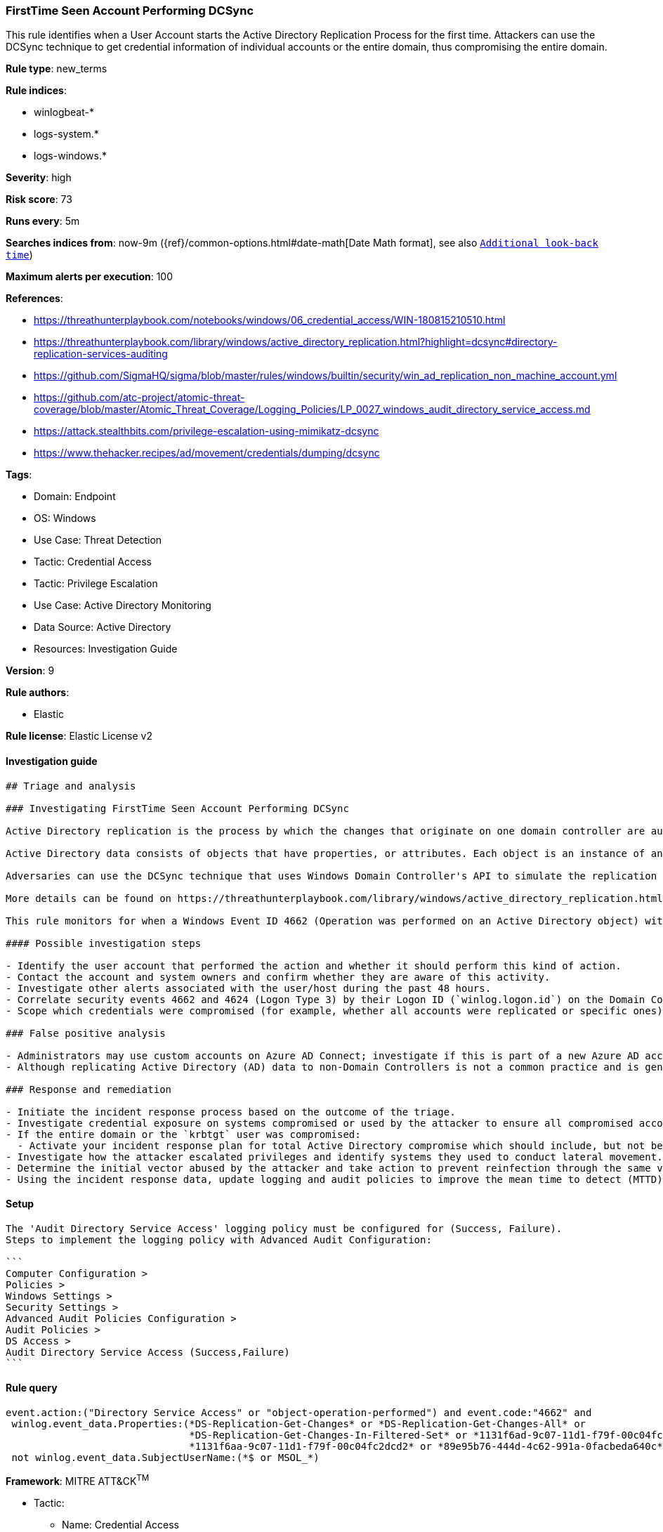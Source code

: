 [[firsttime-seen-account-performing-dcsync]]
=== FirstTime Seen Account Performing DCSync

This rule identifies when a User Account starts the Active Directory Replication Process for the first time. Attackers can use the DCSync technique to get credential information of individual accounts or the entire domain, thus compromising the entire domain.

*Rule type*: new_terms

*Rule indices*: 

* winlogbeat-*
* logs-system.*
* logs-windows.*

*Severity*: high

*Risk score*: 73

*Runs every*: 5m

*Searches indices from*: now-9m ({ref}/common-options.html#date-math[Date Math format], see also <<rule-schedule, `Additional look-back time`>>)

*Maximum alerts per execution*: 100

*References*: 

* https://threathunterplaybook.com/notebooks/windows/06_credential_access/WIN-180815210510.html
* https://threathunterplaybook.com/library/windows/active_directory_replication.html?highlight=dcsync#directory-replication-services-auditing
* https://github.com/SigmaHQ/sigma/blob/master/rules/windows/builtin/security/win_ad_replication_non_machine_account.yml
* https://github.com/atc-project/atomic-threat-coverage/blob/master/Atomic_Threat_Coverage/Logging_Policies/LP_0027_windows_audit_directory_service_access.md
* https://attack.stealthbits.com/privilege-escalation-using-mimikatz-dcsync
* https://www.thehacker.recipes/ad/movement/credentials/dumping/dcsync

*Tags*: 

* Domain: Endpoint
* OS: Windows
* Use Case: Threat Detection
* Tactic: Credential Access
* Tactic: Privilege Escalation
* Use Case: Active Directory Monitoring
* Data Source: Active Directory
* Resources: Investigation Guide

*Version*: 9

*Rule authors*: 

* Elastic

*Rule license*: Elastic License v2


==== Investigation guide


[source, markdown]
----------------------------------
## Triage and analysis

### Investigating FirstTime Seen Account Performing DCSync

Active Directory replication is the process by which the changes that originate on one domain controller are automatically transferred to other domain controllers that store the same data.

Active Directory data consists of objects that have properties, or attributes. Each object is an instance of an object class, and object classes and their respective attributes are defined in the Active Directory schema. Objects are defined by the values of their attributes, and changes to attribute values must be transferred from the domain controller on which they occur to every other domain controller that stores a replica of an affected object.

Adversaries can use the DCSync technique that uses Windows Domain Controller's API to simulate the replication process from a remote domain controller, compromising major credential material such as the Kerberos krbtgt keys that are used legitimately for creating tickets, but also for forging tickets by attackers. This attack requires some extended privileges to succeed (DS-Replication-Get-Changes and DS-Replication-Get-Changes-All), which are granted by default to members of the Administrators, Domain Admins, Enterprise Admins, and Domain Controllers groups. Privileged accounts can be abused to grant controlled objects the right to DCsync/Replicate.

More details can be found on https://threathunterplaybook.com/library/windows/active_directory_replication.html?highlight=dcsync#directory-replication-services-auditing and https://www.thehacker.recipes/ad/movement/credentials/dumping/dcsync.

This rule monitors for when a Windows Event ID 4662 (Operation was performed on an Active Directory object) with the access mask 0x100 (Control Access) and properties that contain at least one of the following or their equivalent Schema-Id-GUID (DS-Replication-Get-Changes, DS-Replication-Get-Changes-All, DS-Replication-Get-Changes-In-Filtered-Set) is seen in the environment for the first time in the last 15 days.

#### Possible investigation steps

- Identify the user account that performed the action and whether it should perform this kind of action.
- Contact the account and system owners and confirm whether they are aware of this activity.
- Investigate other alerts associated with the user/host during the past 48 hours.
- Correlate security events 4662 and 4624 (Logon Type 3) by their Logon ID (`winlog.logon.id`) on the Domain Controller (DC) that received the replication request. This will tell you where the AD replication request came from, and if it came from another DC or not.
- Scope which credentials were compromised (for example, whether all accounts were replicated or specific ones).

### False positive analysis

- Administrators may use custom accounts on Azure AD Connect; investigate if this is part of a new Azure AD account setup, and ensure it is properly secured. If the activity was expected and there is no other suspicious activity involving the host or user, the analyst can dismiss the alert.
- Although replicating Active Directory (AD) data to non-Domain Controllers is not a common practice and is generally not recommended from a security perspective, some software vendors may require it for their products to function correctly. Investigate if this is part of a new product setup, and ensure it is properly secured. If the activity was expected and there is no other suspicious activity involving the host or user, the analyst can dismiss the alert.

### Response and remediation

- Initiate the incident response process based on the outcome of the triage.
- Investigate credential exposure on systems compromised or used by the attacker to ensure all compromised accounts are identified. Reset passwords for these accounts and other potentially compromised credentials, such as email, business systems, and web services.
- If the entire domain or the `krbtgt` user was compromised:
  - Activate your incident response plan for total Active Directory compromise which should include, but not be limited to, a password reset (twice) of the `krbtgt` user.
- Investigate how the attacker escalated privileges and identify systems they used to conduct lateral movement. Use this information to determine ways the attacker could regain access to the environment.
- Determine the initial vector abused by the attacker and take action to prevent reinfection through the same vector.
- Using the incident response data, update logging and audit policies to improve the mean time to detect (MTTD) and the mean time to respond (MTTR).


----------------------------------

==== Setup


[source, markdown]
----------------------------------

The 'Audit Directory Service Access' logging policy must be configured for (Success, Failure).
Steps to implement the logging policy with Advanced Audit Configuration:

```
Computer Configuration >
Policies >
Windows Settings >
Security Settings >
Advanced Audit Policies Configuration >
Audit Policies >
DS Access >
Audit Directory Service Access (Success,Failure)
```

----------------------------------

==== Rule query


[source, js]
----------------------------------
event.action:("Directory Service Access" or "object-operation-performed") and event.code:"4662" and
 winlog.event_data.Properties:(*DS-Replication-Get-Changes* or *DS-Replication-Get-Changes-All* or
                               *DS-Replication-Get-Changes-In-Filtered-Set* or *1131f6ad-9c07-11d1-f79f-00c04fc2dcd2* or
                               *1131f6aa-9c07-11d1-f79f-00c04fc2dcd2* or *89e95b76-444d-4c62-991a-0facbeda640c*) and
 not winlog.event_data.SubjectUserName:(*$ or MSOL_*)

----------------------------------

*Framework*: MITRE ATT&CK^TM^

* Tactic:
** Name: Credential Access
** ID: TA0006
** Reference URL: https://attack.mitre.org/tactics/TA0006/
* Technique:
** Name: OS Credential Dumping
** ID: T1003
** Reference URL: https://attack.mitre.org/techniques/T1003/
* Sub-technique:
** Name: DCSync
** ID: T1003.006
** Reference URL: https://attack.mitre.org/techniques/T1003/006/
* Tactic:
** Name: Privilege Escalation
** ID: TA0004
** Reference URL: https://attack.mitre.org/tactics/TA0004/
* Technique:
** Name: Valid Accounts
** ID: T1078
** Reference URL: https://attack.mitre.org/techniques/T1078/
* Sub-technique:
** Name: Domain Accounts
** ID: T1078.002
** Reference URL: https://attack.mitre.org/techniques/T1078/002/
